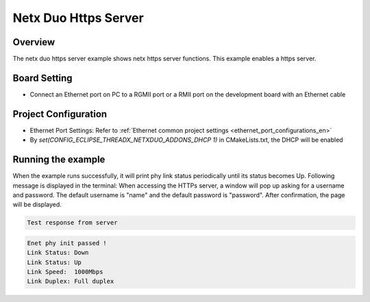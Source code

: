 .. _netx_duo_https_server:

Netx Duo Https Server
==========================================

Overview
--------

The netx duo https server example shows netx https server functions. This example enables a https server.

Board Setting
-------------

- Connect an Ethernet port on PC to a RGMII port or a RMII port on the development board with an Ethernet cable

Project Configuration
---------------------

- Ethernet Port Settings: Refer to :ref:`Ethernet common project settings <ethernet_port_configurations_en>`

- By `set(CONFIG_ECLIPSE_THREADX_NETXDUO_ADDONS_DHCP 1)` in CMakeLists.txt, the DHCP will be enabled

Running the example
-------------------

When the example runs successfully, it will print phy link status periodically until its status becomes Up. Following message is displayed in the terminal:
When accessing the HTTPs server, a window will pop up asking for a username and password. The default username is "name" and the default password is "password". After confirmation, the page will be displayed.


.. code-block:: text

   Test response from server



.. code-block:: console

   Enet phy init passed !
   Link Status: Down
   Link Status: Up
   Link Speed:  1000Mbps
   Link Duplex: Full duplex

